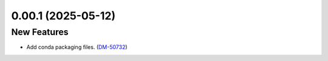 0.00.1 (2025-05-12)
===================

New Features
------------

- Add conda packaging files. (`DM-50732 <https://rubinobs.atlassian.net//browse/DM-50732>`_)
